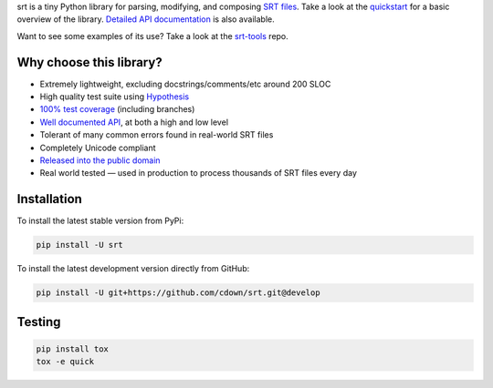 srt is a tiny Python library for parsing, modifying, and composing `SRT
files`_. Take a look at the quickstart_ for a basic overview of the library.
`Detailed API documentation`_ is also available.

Want to see some examples of its use? Take a look at the srt-tools_ repo.

Why choose this library?
------------------------

- Extremely lightweight, excluding docstrings/comments/etc around 200 SLOC
- High quality test suite using Hypothesis_
- `100% test coverage`_ (including branches)
- `Well documented API`_, at both a high and low level
- Tolerant of many common errors found in real-world SRT files
- Completely Unicode compliant
- `Released into the public domain`_
- Real world tested — used in production to process thousands of SRT files
  every day


.. _quickstart: http://srt.readthedocs.org/en/latest/quickstart.html
.. _`Detailed API documentation`: http://srt.readthedocs.org/en/latest/api.html
.. _srt-tools: https://github.com/cdown/srt-tools
.. _`SRT files`: https://en.wikipedia.org/wiki/SubRip#SubRip_text_file_format
.. _Hypothesis: https://github.com/DRMacIver/hypothesis
.. _`100% test coverage`: https://coveralls.io/github/cdown/srt?branch=develop
.. _`Well documented API`: http://srt.readthedocs.org/en/latest/index.html
.. _`Released into the public domain`: https://cr.yp.to/publicdomain.html

Installation
------------

To install the latest stable version from PyPi:

.. code::

    pip install -U srt

To install the latest development version directly from GitHub:

.. code::

    pip install -U git+https://github.com/cdown/srt.git@develop

Testing
-------

|travis| |coveralls|

.. |travis| image:: https://travis-ci.org/cdown/srt.svg?branch=develop
  :target: https://travis-ci.org/cdown/srt
  :alt: Test status

.. |coveralls| image:: https://coveralls.io/repos/cdown/srt/badge.svg?branch=develop&service=github
  :target: https://coveralls.io/github/cdown/srt?branch=develop
  :alt: Coverage

.. code::

   pip install tox
   tox -e quick

.. _Tox: https://tox.readthedocs.org
